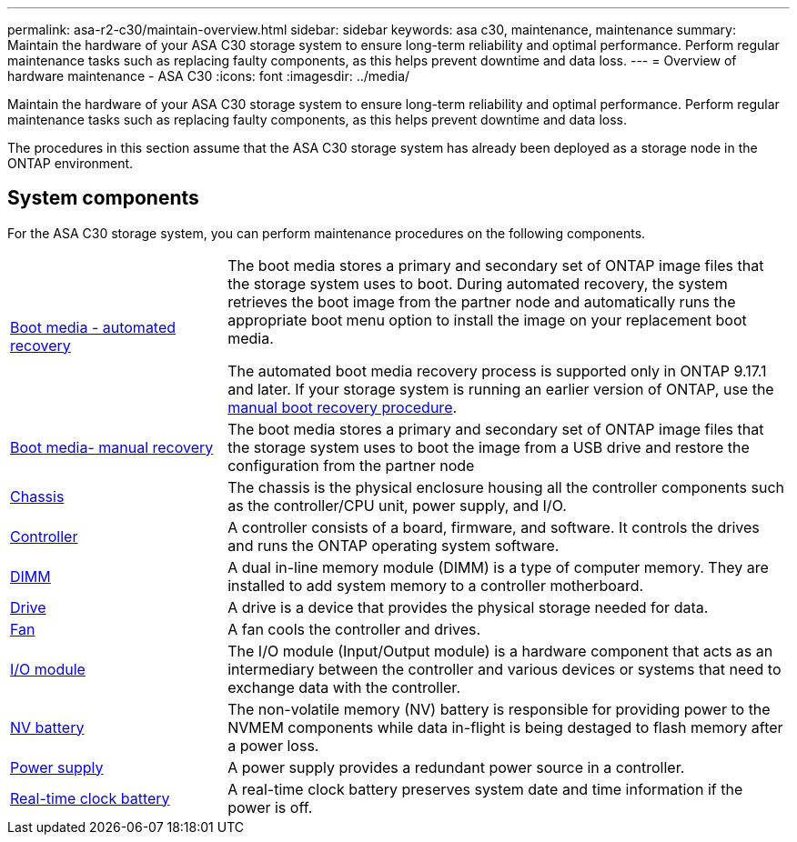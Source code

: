 ---
permalink: asa-r2-c30/maintain-overview.html
sidebar: sidebar
keywords: asa c30, maintenance, maintenance
summary: Maintain the hardware of your ASA C30 storage system to ensure long-term reliability and optimal performance. Perform regular maintenance tasks such as replacing faulty components, as this helps prevent downtime and data loss.
---
= Overview of hardware maintenance -  ASA C30
:icons: font
:imagesdir: ../media/

[.lead]
Maintain the hardware of your ASA C30 storage system to ensure long-term reliability and optimal performance. Perform regular maintenance tasks such as replacing faulty components, as this helps prevent downtime and data loss.

The procedures in this section assume that the ASA C30 storage system has already been deployed as a storage node in the ONTAP environment.

== System components
For the ASA C30 storage system, you can perform maintenance procedures on the following components.

[%rotate, grid="none", frame="none", cols="25,65"]

|===

a| link:bootmedia-replace-workflow-bmr.html[Boot media - automated recovery]

a|The boot media stores a primary and secondary set of ONTAP image files that the storage system uses to boot. During automated recovery, the system retrieves the boot image from the partner node and automatically runs the appropriate boot menu option to install the image on your replacement boot media. 

The automated boot media recovery process is supported only in ONTAP 9.17.1 and later. If your storage system is running an earlier version of ONTAP, use the link:bootmedia-replace-workflow.html[manual boot recovery procedure].

a| link:bootmedia-replace-workflow.html[Boot media- manual recovery]

a| The boot media stores a primary and secondary set of ONTAP image files that the storage system uses to boot the image from a USB drive and restore the configuration from the partner node

a| link:chassis-replace-workflow.html[Chassis]

a| The chassis is the physical enclosure housing all the controller components such as the controller/CPU unit, power supply, and I/O.

a| link:controller-replace-workflow.html[Controller]

a| A controller consists of a board, firmware, and software. It controls the drives and runs the ONTAP operating system software.

a| link:dimm-replace.html[DIMM]

a| A dual in-line memory module (DIMM) is a type of computer memory. They are installed to add system memory to a controller motherboard.

a| link:drive-replace.html[Drive]

a| A drive is a device that provides the physical storage needed for data.

a| link:fan-replace.html[Fan]

a| A fan cools the controller and drives.

a| link:io-module-overview.html[I/O module]

a| The I/O module (Input/Output module) is a hardware component that acts as an intermediary between the controller and various devices or systems that need to exchange data with the controller.

a| link:nvdimm-battery-replace.html[NV battery]

a| The non-volatile memory (NV) battery is responsible for providing power to the NVMEM components while data in-flight is being destaged to flash memory after a power loss.


a| link:power-supply-replace.html[Power supply]

a| A power supply provides a redundant power source in a controller.

a| link:rtc-battery-replace.html[Real-time clock battery]

a| A real-time clock battery preserves system date and time information if the power is off.
|===
